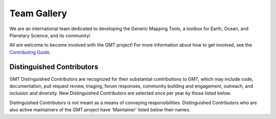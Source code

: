 .. title:: Team

Team Gallery
============

We are an international team dedicated to developing the Generic Mapping Tools,
a toolbox for Earth, Ocean, and Planetary Science, and its community!

All are welcome to become involved with the GMT project! For more information
about how to get involved, see the
`Contributing Guide <https://github.com/GenericMappingTools/gmt/blob/master/CONTRIBUTING.md>`_.

Distinguished Contributors
--------------------------

GMT Distinguished Contributors are recognized for their substantial
contributions to GMT, which may include code, documentation, pull request
review, triaging, forum responses, community building and engagement,
outreach, and inclusion and diversity. New Distinguished Contributors are
selected once per year by those listed below.

Distinguished Contributors is not meant as a means of conveying
responsibilities. Distinguished Contributors who are also active maintainers of
the GMT project have 'Maintainer' listed below their names.

.. raw:: html

    <div class="team-row">
    <div class="team-card">
        <img class="card-img-top team-img" src="https://avatars.githubusercontent.com/u/3974108?v=4" alt="Card image">
        <div class="team-card-body">
            <h6 class="team-card-text">Dongdong Tian</h6>
            <h7 class="team-card-text">Joined GMT 6</h7>
            <h7 class="team-card-text">Maintainer</h7>
            <h7 class="team-card-text"><a href="https://github.com/seisman" >@seisman</a></h7>
        </div>
    </div>
    <div class="team-card">
        <img class="card-img-top team-img" src="https://avatars.githubusercontent.com/u/30259412?v=4" alt="Card image">
        <div class="team-card-body">
            <h6 class="team-card-text">Florian Wobbe</h6>
            <h7 class="team-card-text">Joined GMT 5</h7>
        </div>
    </div>
    <div class="team-card">
        <img class="card-img-top team-img" src="https://avatars.githubusercontent.com/u/537321?v=4" alt="Card image">
        <div class="team-card-body">
            <h6 class="team-card-text">Joaquim Luis</h6>
            <h7 class="team-card-text">Joined GMT 4</h7>
            <h7 class="team-card-text">Maintainer</h7>
            <h7 class="team-card-text"><a href="https://github.com/joa-quim" >@joa-quim</a></h7>
        </div>
    </div>
    <div class="team-card">
        <img class="card-img-top team-img" src="https://avatars.githubusercontent.com/u/290082?v=4" alt="Card image">
        <div class="team-card-body">
            <h6 class="team-card-text">Leonardo Uieda</h6>
            <h7 class="team-card-text">Joined GMT 6</h7>
            <h7 class="team-card-text"><a href="https://github.com/leouieda" >@leouieda</a></h7>
        </div>
    </div>
    <div class="team-card">
        <img class="card-img-top team-img" src="https://avatars.githubusercontent.com/u/14077947?v=4" alt="Card image">
        <div class="team-card-body">
            <h6 class="team-card-text">Meghan Jones</h6>
            <h7 class="team-card-text">Joined GMT 6</h7>
            <h7 class="team-card-text">Maintainer</h7>
            <h7class="team-card-text"><a href="https://github.com/meghanrjones" >@meghanrjones</a></h7>
        </div>
    </div>
    <div class="team-card">
        <img class="card-img-top team-img" src="https://avatars.githubusercontent.com/u/26473567?v=4" alt="Card image">
        <div class="team-card-body">
            <h6 class="team-card-text">Paul Wessel</h6>
            <h7 class="team-card-text">Founder</h7>
            <h7 class="team-card-text">Maintainer</h7>
            <h7class="team-card-text"><a href="https://github.com/PaulWessel" >@PaulWessel</a></h7>
        </div>
    </div>
    <div class="team-card">
        <img class="card-img-top team-img" src="https://avatars.githubusercontent.com/u/23025878?v=4" alt="Card image">
        <div class="team-card-body">
            <h6 class="team-card-text">Remko Scharroo</h6>
            <h7 class="team-card-text">Joined GMT 4</h7>
            <h7class="team-card-text"><a href="https://github.com/remkos" >@remkos</a></h7>
        </div>
    </div>
    <div class="team-card">
        <img class="card-img-top team-img" src="https://avatars.githubusercontent.com/u/65617689?v=4" alt="Card image">
        <div class="team-card-body">
            <h6 class="team-card-text">Walter Smith</h6>
            <h7 class="team-card-text">Founder</h7>
            <h7class="team-card-text"><a href="https://github.com/WalterHFSmith" >@WalterHFSmith</a></h7>
        </div>
    </div>
    </div>